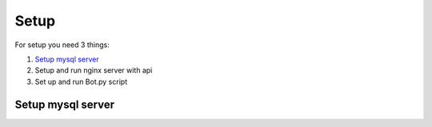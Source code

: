 Setup
======

For setup you need 3 things:

1. `Setup mysql server`_
2. Setup and run nginx server with api
3. Set up and run Bot.py script

.. _`Setup mysql server`:
Setup mysql server
------------------

.. code-block:: shell
    :caption: console

    $ sudo apt update
    $ sudo apt install mysql-server
    $ sudo systemctl start mysql.service





